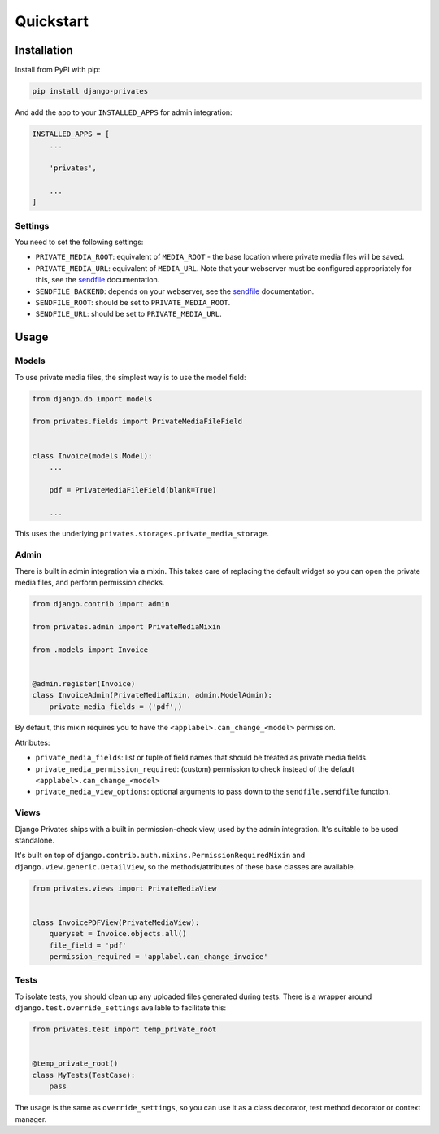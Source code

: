 ==========
Quickstart
==========

Installation
============

Install from PyPI with pip:

.. code-block:: bash

    pip install django-privates

And add the app to your ``INSTALLED_APPS`` for admin integration:

.. code-block:: python

    INSTALLED_APPS = [
        ...

        'privates',

        ...
    ]

Settings
--------

You need to set the following settings:

* ``PRIVATE_MEDIA_ROOT``: equivalent of ``MEDIA_ROOT`` - the base location
  where private media files will be saved.

* ``PRIVATE_MEDIA_URL``: equivalent of ``MEDIA_URL``. Note that your webserver
  must be configured appropriately for this, see the `sendfile`_ documentation.

* ``SENDFILE_BACKEND``: depends on your webserver, see the `sendfile`_
  documentation.

* ``SENDFILE_ROOT``: should be set to ``PRIVATE_MEDIA_ROOT``.

* ``SENDFILE_URL``: should be set to ``PRIVATE_MEDIA_URL``.

Usage
=====

Models
------

To use private media files, the simplest way is to use the model field:

.. code-block:: python

    from django.db import models

    from privates.fields import PrivateMediaFileField


    class Invoice(models.Model):
        ...

        pdf = PrivateMediaFileField(blank=True)

        ...

This uses the underlying ``privates.storages.private_media_storage``.

Admin
-----

There is built in admin integration via a mixin. This takes care of replacing
the default widget so you can open the private media files, and perform
permission checks.


.. code-block:: python

    from django.contrib import admin

    from privates.admin import PrivateMediaMixin

    from .models import Invoice


    @admin.register(Invoice)
    class InvoiceAdmin(PrivateMediaMixin, admin.ModelAdmin):
        private_media_fields = ('pdf',)


By default, this mixin requires you to have the ``<applabel>.can_change_<model>``
permission.

Attributes:

* ``private_media_fields``: list or tuple of field names that should be treated
  as private media fields.

* ``private_media_permission_required``: (custom) permission to check instead of
  the default ``<applabel>.can_change_<model>``

* ``private_media_view_options``: optional arguments to pass down to the
  ``sendfile.sendfile`` function.


Views
-----

Django Privates ships with a built in permission-check view, used by the admin
integration. It's suitable to be used standalone.

It's built on top of ``django.contrib.auth.mixins.PermissionRequiredMixin``
and ``django.view.generic.DetailView``, so the methods/attributes of these
base classes are available.

.. code-block:: python

    from privates.views import PrivateMediaView


    class InvoicePDFView(PrivateMediaView):
        queryset = Invoice.objects.all()
        file_field = 'pdf'
        permission_required = 'applabel.can_change_invoice'


Tests
-----

To isolate tests, you should clean up any uploaded files generated during
tests. There is a wrapper around ``django.test.override_settings`` available
to facilitate this:

.. code-block:: python

    from privates.test import temp_private_root


    @temp_private_root()
    class MyTests(TestCase):
        pass


The usage is the same as ``override_settings``, so you can use it as a class
decorator, test method decorator or context manager.


.. _sendfile: https://pypi.org/project/django-sendfile2/
